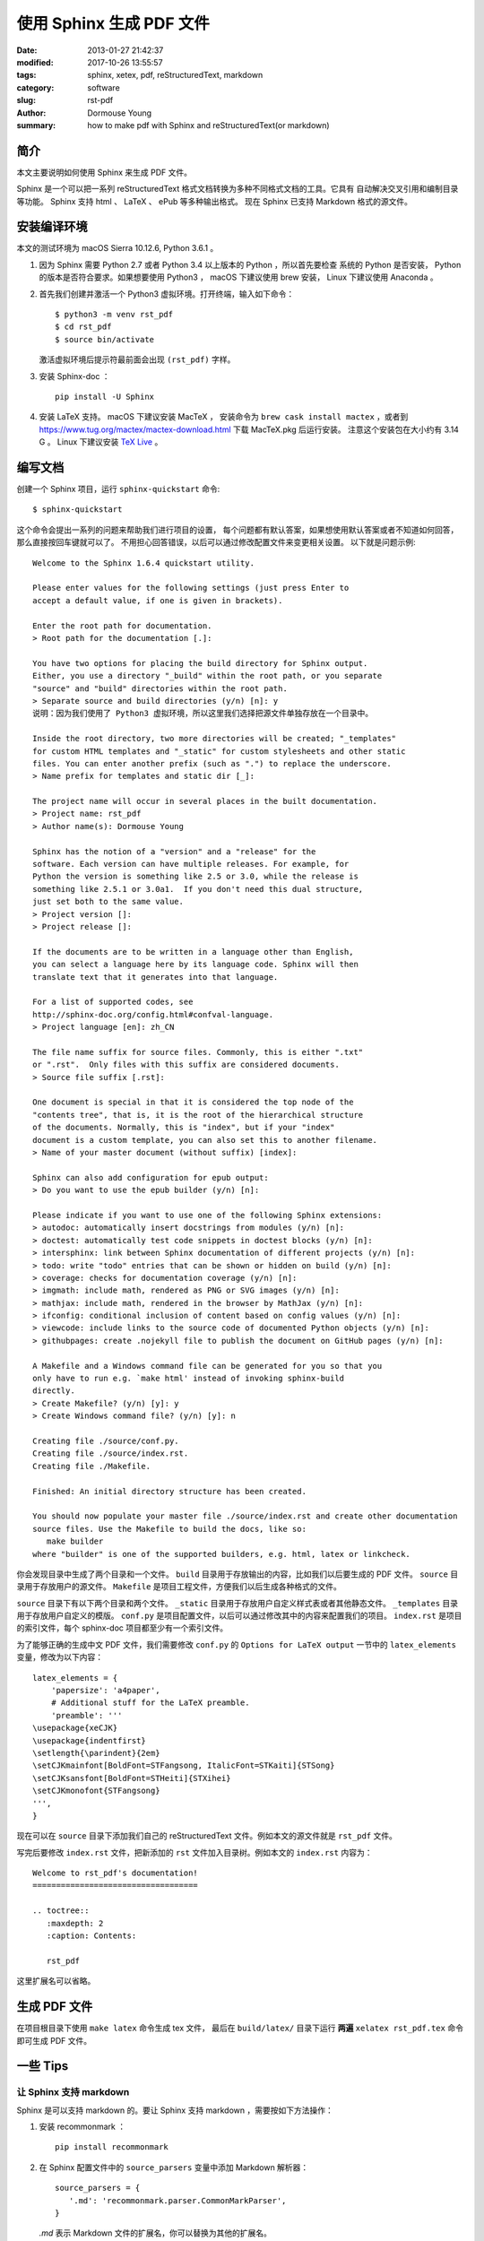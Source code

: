 ***********************************************
使用 Sphinx 生成 PDF 文件
***********************************************

:date: 2013-01-27 21:42:37
:modified: 2017-10-26 13:55:57
:tags: sphinx, xetex, pdf, reStructuredText, markdown
:category: software
:slug: rst-pdf
:author: Dormouse Young
:summary: how to make pdf with Sphinx and reStructuredText(or markdown)


简介
====

本文主要说明如何使用 Sphinx 来生成 PDF 文件。

Sphinx 是一个可以把一系列 reStructuredText 格式文档转换为多种不同格式文档的工具。它具有
自动解决交叉引用和编制目录等功能。
Sphinx 支持 html 、 LaTeX 、 ePub 等多种输出格式。
现在 Sphinx 已支持 Markdown 格式的源文件。


安装编译环境
=============================================

本文的测试环境为 macOS Sierra 10.12.6, Python 3.6.1 。

#. 因为 Sphinx 需要 Python 2.7 或者 Python 3.4 以上版本的 Python ，所以首先要检查
   系统的 Python 是否安装， Python 的版本是否符合要求。如果想要使用 Python3 ， macOS
   下建议使用 brew 安装， Linux 下建议使用 Anaconda 。


#. 首先我们创建并激活一个 Python3 虚拟环境。打开终端，输入如下命令：

   ::

       $ python3 -m venv rst_pdf
       $ cd rst_pdf
       $ source bin/activate

   激活虚拟环境后提示符最前面会出现 ``(rst_pdf)`` 字样。


#. 安装 Sphinx-doc ：

   ::

      pip install -U Sphinx

#. 安装 LaTeX 支持。 macOS 下建议安装 MacTeX ，
   安装命令为 ``brew cask install mactex`` ，或者到
   https://www.tug.org/mactex/mactex-download.html 下载 MacTeX.pkg 后运行安装。
   注意这个安装包在大小约有 3.14 G 。
   Linux 下建议安装 `TeX Live <https://tug.org/texlive/>`_ 。


编写文档
=============================================



创建一个 Sphinx 项目，运行 ``sphinx-quickstart`` 命令::

    $ sphinx-quickstart

这个命令会提出一系列的问题来帮助我们进行项目的设置，
每个问题都有默认答案，如果想使用默认答案或者不知道如何回答，那么直接按回车键就可以了。
不用担心回答错误，以后可以通过修改配置文件来变更相关设置。
以下就是问题示例::

    Welcome to the Sphinx 1.6.4 quickstart utility.

    Please enter values for the following settings (just press Enter to
    accept a default value, if one is given in brackets).

    Enter the root path for documentation.
    > Root path for the documentation [.]:

    You have two options for placing the build directory for Sphinx output.
    Either, you use a directory "_build" within the root path, or you separate
    "source" and "build" directories within the root path.
    > Separate source and build directories (y/n) [n]: y
    说明：因为我们使用了 Python3 虚拟环境，所以这里我们选择把源文件单独存放在一个目录中。

    Inside the root directory, two more directories will be created; "_templates"
    for custom HTML templates and "_static" for custom stylesheets and other static
    files. You can enter another prefix (such as ".") to replace the underscore.
    > Name prefix for templates and static dir [_]:

    The project name will occur in several places in the built documentation.
    > Project name: rst_pdf
    > Author name(s): Dormouse Young

    Sphinx has the notion of a "version" and a "release" for the
    software. Each version can have multiple releases. For example, for
    Python the version is something like 2.5 or 3.0, while the release is
    something like 2.5.1 or 3.0a1.  If you don't need this dual structure,
    just set both to the same value.
    > Project version []:
    > Project release []:

    If the documents are to be written in a language other than English,
    you can select a language here by its language code. Sphinx will then
    translate text that it generates into that language.

    For a list of supported codes, see
    http://sphinx-doc.org/config.html#confval-language.
    > Project language [en]: zh_CN

    The file name suffix for source files. Commonly, this is either ".txt"
    or ".rst".  Only files with this suffix are considered documents.
    > Source file suffix [.rst]:

    One document is special in that it is considered the top node of the
    "contents tree", that is, it is the root of the hierarchical structure
    of the documents. Normally, this is "index", but if your "index"
    document is a custom template, you can also set this to another filename.
    > Name of your master document (without suffix) [index]:

    Sphinx can also add configuration for epub output:
    > Do you want to use the epub builder (y/n) [n]:

    Please indicate if you want to use one of the following Sphinx extensions:
    > autodoc: automatically insert docstrings from modules (y/n) [n]:
    > doctest: automatically test code snippets in doctest blocks (y/n) [n]:
    > intersphinx: link between Sphinx documentation of different projects (y/n) [n]:
    > todo: write "todo" entries that can be shown or hidden on build (y/n) [n]:
    > coverage: checks for documentation coverage (y/n) [n]:
    > imgmath: include math, rendered as PNG or SVG images (y/n) [n]:
    > mathjax: include math, rendered in the browser by MathJax (y/n) [n]:
    > ifconfig: conditional inclusion of content based on config values (y/n) [n]:
    > viewcode: include links to the source code of documented Python objects (y/n) [n]:
    > githubpages: create .nojekyll file to publish the document on GitHub pages (y/n) [n]:

    A Makefile and a Windows command file can be generated for you so that you
    only have to run e.g. `make html' instead of invoking sphinx-build
    directly.
    > Create Makefile? (y/n) [y]: y
    > Create Windows command file? (y/n) [y]: n

    Creating file ./source/conf.py.
    Creating file ./source/index.rst.
    Creating file ./Makefile.

    Finished: An initial directory structure has been created.

    You should now populate your master file ./source/index.rst and create other documentation
    source files. Use the Makefile to build the docs, like so:
       make builder
    where "builder" is one of the supported builders, e.g. html, latex or linkcheck.



你会发现目录中生成了两个目录和一个文件。
``build`` 目录用于存放输出的内容，比如我们以后要生成的 PDF 文件。
``source`` 目录用于存放用户的源文件。
``Makefile`` 是项目工程文件，方便我们以后生成各种格式的文件。

``source`` 目录下有以下两个目录和两个文件。
``_static`` 目录用于存放用户自定义样式表或者其他静态文件。
``_templates`` 目录用于存放用户自定义的模版。
``conf.py`` 是项目配置文件，以后可以通过修改其中的内容来配置我们的项目。
``index.rst`` 是项目的索引文件，每个 sphinx-doc 项目都至少有一个索引文件。

为了能够正确的生成中文 PDF 文件，我们需要修改 ``conf.py`` 的
``Options for LaTeX output`` 一节中的 ``latex_elements`` 变量，修改为以下内容：
::

    latex_elements = {
        'papersize': 'a4paper',
        # Additional stuff for the LaTeX preamble.
        'preamble': '''
    \usepackage{xeCJK}
    \usepackage{indentfirst}
    \setlength{\parindent}{2em}
    \setCJKmainfont[BoldFont=STFangsong, ItalicFont=STKaiti]{STSong}
    \setCJKsansfont[BoldFont=STHeiti]{STXihei}
    \setCJKmonofont{STFangsong}
    ''',
    }

现在可以在 ``source`` 目录下添加我们自己的 reStructuredText 文件。例如本文的源文件就是
``rst_pdf`` 文件。

写完后要修改 ``index.rst`` 文件，把新添加的 ``rst`` 文件加入目录树。例如本文的
``index.rst`` 内容为：
::

    Welcome to rst_pdf's documentation!
    ===================================

    .. toctree::
       :maxdepth: 2
       :caption: Contents:

       rst_pdf

这里扩展名可以省略。

生成 PDF 文件
==============================================

在项目根目录下使用 ``make latex`` 命令生成 tex 文件，
最后在 ``build/latex/`` 目录下运行 **两遍** ``xelatex rst_pdf.tex`` 命令即可生成
PDF 文件。


一些 Tips
==============================================

让 Sphinx 支持 markdown
-------------------------------------------------

Sphinx 是可以支持 markdown 的。要让 Sphinx 支持 markdown ，需要按如下方法操作：

#. 安装 recommonmark ：

   ::

      pip install recommonmark

#. 在 Sphinx 配置文件中的 ``source_parsers`` 变量中添加 Markdown 解析器：

   ::

      source_parsers = {
         '.md': 'recommonmark.parser.CommonMarkParser',
      }

   `.md` 表示 Markdown 文件的扩展名，你可以替换为其他的扩展名。

#. 把 Markdown 文件的扩展名添加到配置文件的 ``source_suffix`` 变量中：

   ::

      source_suffix = ['.rst', '.md']

#. CommonMark 支持添加自定义 Markdown 语法，详见
   `recommonmark 文档 <http://recommonmark.readthedocs.io/en/latest/auto_structify.html>`__.


Linux 下安装 TeX Live
------------------------------------------

方法一是使用 ``apt-get install texlive-full`` 命令安装。
方法二是
去 tex 的 `老家 <http://www.tug.org/texlive/acquire-netinstall.html>`_ 下载
`install-tl-unx.tar.gz <http://mirror.ctan.org/systems/texlive/tlnet/install-tl-unx.tar.gz>`_ 。

解压缩后，运行::

    sudo ./install-tl --gui=wizard

如果没有安装 wget ，则运行::

    sudo yum install wget

安装输出大致如下::

    输入 “In” 开始安装，一共有2599个项目......
    Actions:
    <I> start installation to hard disk
    <H> help
    <Q> quit

    Enter command: i
    Installing to: /usr/local/texlive/2012
    Installing [0001/2599, time/total: ??:??/??:??]: 12many [376k]
    Installing [0002/2599, time/total: 00:09/10:05:07]: 2up [66k]
    Installing [0003/2599, time/total: 00:10/09:32:46]: Asana-Math [458k]
    Installing [0004/2599, time/total: 00:12/05:36:55]: ESIEEcv [137k]
    Installing [0005/2599, time/total: 00:15/06:05:39]: FAQ-en [5765k]
    ......

    See /usr/local/texlive/2012/index.html
    for links to documentation.  The TeX Live web site
    contains updates and corrections: http://tug.org/texlive.

    TeX Live is a joint project of the TeX user groups around the world;
    please consider supporting it by joining the group best for you. The
    list of user groups is on the web at http://tug.org/usergroups.html.


    Add /usr/local/texlive/2012/texmf/doc/man to MANPATH, if not dynamically determined.
    Add /usr/local/texlive/2012/texmf/doc/info to INFOPATH.

    Most importantly, add /usr/local/texlive/2012/bin/x86_64-linux
    to your PATH for current and future sessions.

设置路径，把以下内容放在 .bash_profile 中，然后运行 . ~/.bash_profile(ubuntu
下是 ~/.bashrc)::

    PATH=$PATH:$HOME/.local/bin:$HOME/bin
    PATH=/usr/local/texlive/2012/bin/x86_64-linux:$PATH; export PATH
    MANPATH=/usr/local/texlive/2012/texmf/doc/man:$MANPATH; export MANPATH
    INFOPATH=/usr/local/texlive/2012/texmf/doc/info:$INFOPATH; export INFOPATH


如何查看系统中的字体
-----------------------------------------

在 macOS 中可以使用“字体册”应用来查看字体名称。
在 Linux 中可以用 ``fc-list`` 命令来获得字体名称。
